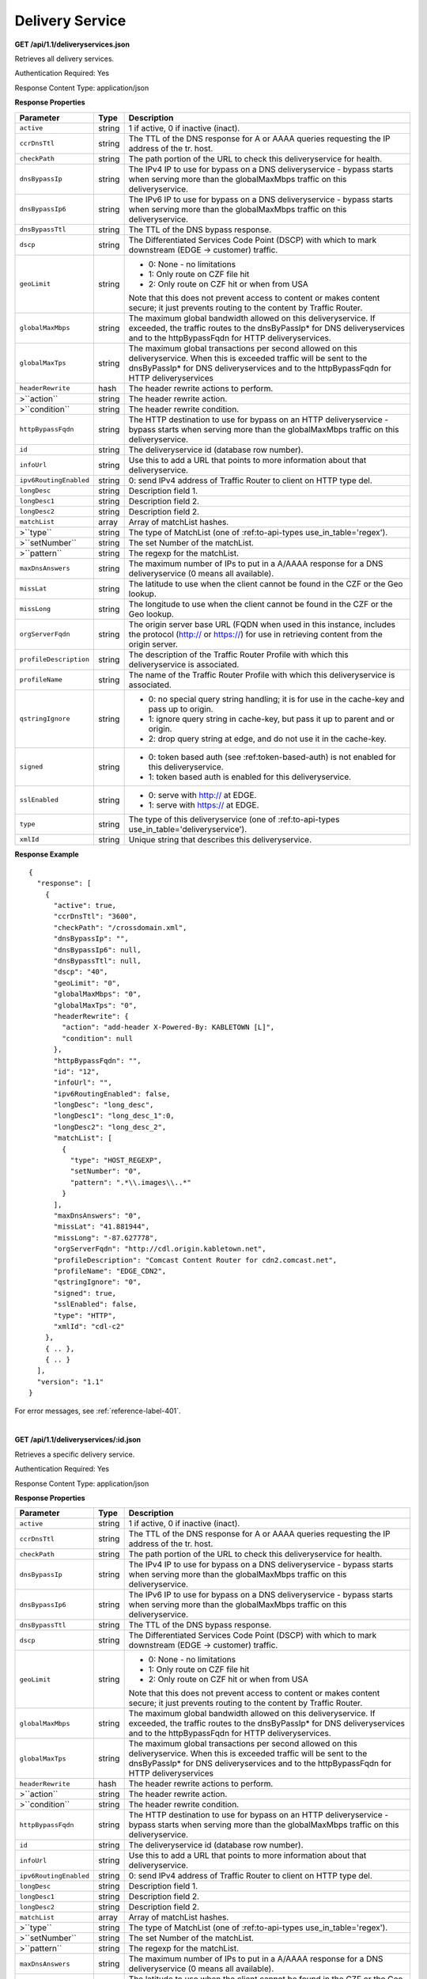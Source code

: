 .. 
.. Copyright 2015 Comcast Cable Communications Management, LLC
.. 
.. Licensed under the Apache License, Version 2.0 (the "License");
.. you may not use this file except in compliance with the License.
.. You may obtain a copy of the License at
.. 
..     http://www.apache.org/licenses/LICENSE-2.0
.. 
.. Unless required by applicable law or agreed to in writing, software
.. distributed under the License is distributed on an "AS IS" BASIS,
.. WITHOUT WARRANTIES OR CONDITIONS OF ANY KIND, either express or implied.
.. See the License for the specific language governing permissions and
.. limitations under the License.
.. 


.. _to-api-ds:

Delivery Service
================

**GET /api/1.1/deliveryservices.json**

Retrieves all delivery services.

Authentication Required: Yes

Response Content Type: application/json

**Response Properties**

+------------------------+--------+--------------------------------------------------------------------------------------------------------------+
|       Parameter        |  Type  |                                                 Description                                                  |
+========================+========+==============================================================================================================+
| ``active``             | string | 1 if active, 0 if inactive (inact).                                                                          |
+------------------------+--------+--------------------------------------------------------------------------------------------------------------+
| ``ccrDnsTtl``          | string | The TTL of the DNS response for A or AAAA queries requesting the IP address of the tr. host.                 |
+------------------------+--------+--------------------------------------------------------------------------------------------------------------+
| ``checkPath``          | string | The path portion of the URL to check this deliveryservice for health.                                        |
+------------------------+--------+--------------------------------------------------------------------------------------------------------------+
| ``dnsBypassIp``        | string | The IPv4 IP to use for bypass on a DNS deliveryservice  - bypass starts when serving more than the           |
|                        |        | globalMaxMbps traffic on this deliveryservice.                                                               |
+------------------------+--------+--------------------------------------------------------------------------------------------------------------+
| ``dnsBypassIp6``       | string | The IPv6 IP to use for bypass on a DNS deliveryservice - bypass starts when serving more than the            |
|                        |        | globalMaxMbps traffic on this deliveryservice.                                                               |
+------------------------+--------+--------------------------------------------------------------------------------------------------------------+
| ``dnsBypassTtl``       | string | The TTL of the DNS bypass response.                                                                          |
+------------------------+--------+--------------------------------------------------------------------------------------------------------------+
| ``dscp``               | string | The Differentiated Services Code Point (DSCP) with which to mark downstream (EDGE ->  customer) traffic.     |
+------------------------+--------+--------------------------------------------------------------------------------------------------------------+
| ``geoLimit``           | string | - 0: None - no limitations                                                                                   |
|                        |        | - 1: Only route on CZF file hit                                                                              |
|                        |        | - 2: Only route on CZF hit or when from USA                                                                  |
|                        |        |                                                                                                              |
|                        |        | Note that this does not prevent access to content or makes content secure; it just prevents                  |
|                        |        | routing to the content by Traffic Router.                                                                    |
+------------------------+--------+--------------------------------------------------------------------------------------------------------------+
| ``globalMaxMbps``      | string | The maximum global bandwidth allowed on this deliveryservice. If exceeded, the traffic routes to the         |
|                        |        | dnsByPassIp* for DNS deliveryservices and to the httpBypassFqdn for HTTP deliveryservices.                   |
+------------------------+--------+--------------------------------------------------------------------------------------------------------------+
| ``globalMaxTps``       | string | The maximum global transactions per second allowed on this deliveryservice. When this is exceeded            |
|                        |        | traffic will be sent to the dnsByPassIp* for DNS deliveryservices and to the httpBypassFqdn for              |
|                        |        | HTTP deliveryservices                                                                                        |
+------------------------+--------+--------------------------------------------------------------------------------------------------------------+
| ``headerRewrite``      | hash   | The header rewrite actions to perform.                                                                       |
+------------------------+--------+--------------------------------------------------------------------------------------------------------------+
| >``action``            | string | The header rewrite action.                                                                                   |
+------------------------+--------+--------------------------------------------------------------------------------------------------------------+
| >``condition``         | string | The header rewrite condition.                                                                                |
+------------------------+--------+--------------------------------------------------------------------------------------------------------------+
| ``httpBypassFqdn``     | string | The HTTP destination to use for bypass on an HTTP deliveryservice - bypass starts when serving more than the |
|                        |        | globalMaxMbps traffic on this deliveryservice.                                                               |
+------------------------+--------+--------------------------------------------------------------------------------------------------------------+
| ``id``                 | string | The deliveryservice id (database row number).                                                                |
+------------------------+--------+--------------------------------------------------------------------------------------------------------------+
| ``infoUrl``            | string | Use this to add a URL that points to more information about that deliveryservice.                            |
+------------------------+--------+--------------------------------------------------------------------------------------------------------------+
| ``ipv6RoutingEnabled`` | string | 0: send IPv4 address of Traffic Router to client on HTTP type del.                                           |
+------------------------+--------+--------------------------------------------------------------------------------------------------------------+
| ``longDesc``           | string | Description field 1.                                                                                         |
+------------------------+--------+--------------------------------------------------------------------------------------------------------------+
| ``longDesc1``          | string | Description field 2.                                                                                         |
+------------------------+--------+--------------------------------------------------------------------------------------------------------------+
| ``longDesc2``          | string | Description field 2.                                                                                         |
+------------------------+--------+--------------------------------------------------------------------------------------------------------------+
| ``matchList``          | array  | Array of matchList hashes.                                                                                   |
+------------------------+--------+--------------------------------------------------------------------------------------------------------------+
| >``type``              | string | The type of MatchList (one of :ref:to-api-types use_in_table='regex').                                       |
+------------------------+--------+--------------------------------------------------------------------------------------------------------------+
| >``setNumber``         | string | The set Number of the matchList.                                                                             |
+------------------------+--------+--------------------------------------------------------------------------------------------------------------+
| >``pattern``           | string | The regexp for the matchList.                                                                                |
+------------------------+--------+--------------------------------------------------------------------------------------------------------------+
| ``maxDnsAnswers``      | string | The maximum number of IPs to put in a A/AAAA response for a DNS deliveryservice (0 means all                 |
|                        |        | available).                                                                                                  |
+------------------------+--------+--------------------------------------------------------------------------------------------------------------+
| ``missLat``            | string | The latitude to use when the client cannot be found in the CZF or the Geo lookup.                            |
+------------------------+--------+--------------------------------------------------------------------------------------------------------------+
| ``missLong``           | string | The longitude to use when the client cannot be found in the CZF or the Geo lookup.                           |
+------------------------+--------+--------------------------------------------------------------------------------------------------------------+
| ``orgServerFqdn``      | string | The origin server base URL (FQDN when used in this instance, includes the                                    |
|                        |        | protocol (http:// or https://) for use in retrieving content from the origin server.                         |
+------------------------+--------+--------------------------------------------------------------------------------------------------------------+
| ``profileDescription`` | string | The description of the Traffic Router Profile with which this deliveryservice is associated.                 |
+------------------------+--------+--------------------------------------------------------------------------------------------------------------+
| ``profileName``        | string | The name of the Traffic Router Profile with which this deliveryservice is associated.                        |
+------------------------+--------+--------------------------------------------------------------------------------------------------------------+
| ``qstringIgnore``      | string | - 0: no special query string handling; it is for use in the cache-key and pass up to origin.                 |
|                        |        | - 1: ignore query string in cache-key, but pass it up to parent and or origin.                               |
|                        |        | - 2: drop query string at edge, and do not use it in the cache-key.                                          |
+------------------------+--------+--------------------------------------------------------------------------------------------------------------+
| ``signed``             | string | - 0: token based auth (see :ref:token-based-auth) is not enabled for this deliveryservice.                   |
|                        |        | - 1: token based auth is enabled for this deliveryservice.                                                   |
+------------------------+--------+--------------------------------------------------------------------------------------------------------------+
| ``sslEnabled``         | string | - 0: serve with http:// at EDGE.                                                                             |
|                        |        | - 1: serve with https:// at EDGE.                                                                            |
+------------------------+--------+--------------------------------------------------------------------------------------------------------------+
| ``type``               | string | The type of this deliveryservice (one of :ref:to-api-types use_in_table='deliveryservice').                  |
+------------------------+--------+--------------------------------------------------------------------------------------------------------------+
| ``xmlId``              | string | Unique string that describes this deliveryservice.                                                           |
+------------------------+--------+--------------------------------------------------------------------------------------------------------------+

**Response Example**

::


  {
    "response": [
      {
        "active": true,
        "ccrDnsTtl": "3600",
        "checkPath": "/crossdomain.xml",
        "dnsBypassIp": "",
        "dnsBypassIp6": null,
        "dnsBypassTtl": null,
        "dscp": "40",
        "geoLimit": "0",
        "globalMaxMbps": "0",
        "globalMaxTps": "0",
        "headerRewrite": {
          "action": "add-header X-Powered-By: KABLETOWN [L]",
          "condition": null
        },
        "httpBypassFqdn": "",
        "id": "12",
        "infoUrl": "",
        "ipv6RoutingEnabled": false,
        "longDesc": "long_desc",
        "longDesc1": "long_desc_1":0,
        "longDesc2": "long_desc_2",
        "matchList": [
          {
            "type": "HOST_REGEXP",
            "setNumber": "0",
            "pattern": ".*\\.images\\..*"
          }
        ],
        "maxDnsAnswers": "0",
        "missLat": "41.881944",
        "missLong": "-87.627778",
        "orgServerFqdn": "http://cdl.origin.kabletown.net",
        "profileDescription": "Comcast Content Router for cdn2.comcast.net",
        "profileName": "EDGE_CDN2",
        "qstringIgnore": "0",
        "signed": true,
        "sslEnabled": false,
        "type": "HTTP",
        "xmlId": "cdl-c2"
      },
      { .. },
      { .. }
    ],
    "version": "1.1"
  }

For error messages, see :ref:`reference-label-401`.

|

**GET /api/1.1/deliveryservices/:id.json**

Retrieves a specific delivery service.

Authentication Required: Yes

Response Content Type: application/json

**Response Properties**

+------------------------+--------+--------------------------------------------------------------------------------------------------------------+
|       Parameter        |  Type  |                                                 Description                                                  |
+========================+========+==============================================================================================================+
| ``active``             | string | 1 if active, 0 if inactive (inact).                                                                          |
+------------------------+--------+--------------------------------------------------------------------------------------------------------------+
| ``ccrDnsTtl``          | string | The TTL of the DNS response for A or AAAA queries requesting the IP address of the tr. host.                 |
+------------------------+--------+--------------------------------------------------------------------------------------------------------------+
| ``checkPath``          | string | The path portion of the URL to check this deliveryservice for health.                                        |
+------------------------+--------+--------------------------------------------------------------------------------------------------------------+
| ``dnsBypassIp``        | string | The IPv4 IP to use for bypass on a DNS deliveryservice  - bypass starts when serving more than the           |
|                        |        | globalMaxMbps traffic on this deliveryservice.                                                               |
+------------------------+--------+--------------------------------------------------------------------------------------------------------------+
| ``dnsBypassIp6``       | string | The IPv6 IP to use for bypass on a DNS deliveryservice - bypass starts when serving more than the            |
|                        |        | globalMaxMbps traffic on this deliveryservice.                                                               |
+------------------------+--------+--------------------------------------------------------------------------------------------------------------+
| ``dnsBypassTtl``       | string | The TTL of the DNS bypass response.                                                                          |
+------------------------+--------+--------------------------------------------------------------------------------------------------------------+
| ``dscp``               | string | The Differentiated Services Code Point (DSCP) with which to mark downstream (EDGE ->  customer) traffic.     |
+------------------------+--------+--------------------------------------------------------------------------------------------------------------+
| ``geoLimit``           | string | - 0: None - no limitations                                                                                   |
|                        |        | - 1: Only route on CZF file hit                                                                              |
|                        |        | - 2: Only route on CZF hit or when from USA                                                                  |
|                        |        |                                                                                                              |
|                        |        | Note that this does not prevent access to content or makes content secure; it just prevents                  |
|                        |        | routing to the content by Traffic Router.                                                                    |
+------------------------+--------+--------------------------------------------------------------------------------------------------------------+
| ``globalMaxMbps``      | string | The maximum global bandwidth allowed on this deliveryservice. If exceeded, the traffic routes to the         |
|                        |        | dnsByPassIp* for DNS deliveryservices and to the httpBypassFqdn for HTTP deliveryservices.                   |
+------------------------+--------+--------------------------------------------------------------------------------------------------------------+
| ``globalMaxTps``       | string | The maximum global transactions per second allowed on this deliveryservice. When this is exceeded            |
|                        |        | traffic will be sent to the dnsByPassIp* for DNS deliveryservices and to the httpBypassFqdn for              |
|                        |        | HTTP deliveryservices                                                                                        |
+------------------------+--------+--------------------------------------------------------------------------------------------------------------+
| ``headerRewrite``      | hash   | The header rewrite actions to perform.                                                                       |
+------------------------+--------+--------------------------------------------------------------------------------------------------------------+
| >``action``            | string | The header rewrite action.                                                                                   |
+------------------------+--------+--------------------------------------------------------------------------------------------------------------+
| >``condition``         | string | The header rewrite condition.                                                                                |
+------------------------+--------+--------------------------------------------------------------------------------------------------------------+
| ``httpBypassFqdn``     | string | The HTTP destination to use for bypass on an HTTP deliveryservice - bypass starts when serving more than the |
|                        |        | globalMaxMbps traffic on this deliveryservice.                                                               |
+------------------------+--------+--------------------------------------------------------------------------------------------------------------+
| ``id``                 | string | The deliveryservice id (database row number).                                                                |
+------------------------+--------+--------------------------------------------------------------------------------------------------------------+
| ``infoUrl``            | string | Use this to add a URL that points to more information about that deliveryservice.                            |
+------------------------+--------+--------------------------------------------------------------------------------------------------------------+
| ``ipv6RoutingEnabled`` | string | 0: send IPv4 address of Traffic Router to client on HTTP type del.                                           |
+------------------------+--------+--------------------------------------------------------------------------------------------------------------+
| ``longDesc``           | string | Description field 1.                                                                                         |
+------------------------+--------+--------------------------------------------------------------------------------------------------------------+
| ``longDesc1``          | string | Description field 2.                                                                                         |
+------------------------+--------+--------------------------------------------------------------------------------------------------------------+
| ``longDesc2``          | string | Description field 2.                                                                                         |
+------------------------+--------+--------------------------------------------------------------------------------------------------------------+
| ``matchList``          | array  | Array of matchList hashes.                                                                                   |
+------------------------+--------+--------------------------------------------------------------------------------------------------------------+
| >``type``              | string | The type of MatchList (one of :ref:to-api-types use_in_table='regex').                                       |
+------------------------+--------+--------------------------------------------------------------------------------------------------------------+
| >``setNumber``         | string | The set Number of the matchList.                                                                             |
+------------------------+--------+--------------------------------------------------------------------------------------------------------------+
| >``pattern``           | string | The regexp for the matchList.                                                                                |
+------------------------+--------+--------------------------------------------------------------------------------------------------------------+
| ``maxDnsAnswers``      | string | The maximum number of IPs to put in a A/AAAA response for a DNS deliveryservice (0 means all                 |
|                        |        | available).                                                                                                  |
+------------------------+--------+--------------------------------------------------------------------------------------------------------------+
| ``missLat``            | string | The latitude to use when the client cannot be found in the CZF or the Geo lookup.                            |
+------------------------+--------+--------------------------------------------------------------------------------------------------------------+
| ``missLong``           | string | The longitude to use when the client cannot be found in the CZF or the Geo lookup.                           |
+------------------------+--------+--------------------------------------------------------------------------------------------------------------+
| ``orgServerFqdn``      | string | The origin server base URL (FQDN when used in this instance, includes the                                    |
|                        |        | protocol (http:// or https://) for use in retrieving content from the origin server.                         |
+------------------------+--------+--------------------------------------------------------------------------------------------------------------+
| ``profileDescription`` | string | The description of the Traffic Router Profile with which this deliveryservice is associated.                 |
+------------------------+--------+--------------------------------------------------------------------------------------------------------------+
| ``profileName``        | string | The name of the Traffic Router Profile with which this deliveryservice is associated.                        |
+------------------------+--------+--------------------------------------------------------------------------------------------------------------+
| ``qstringIgnore``      | string | - 0: no special query string handling; it is for use in the cache-key and pass up to origin.                 |
|                        |        | - 1: ignore query string in cache-key, but pass it up to parent and or origin.                               |
|                        |        | - 2: drop query string at edge, and do not use it in the cache-key.                                          |
+------------------------+--------+--------------------------------------------------------------------------------------------------------------+
| ``signed``             | string | - 0: token based auth (see :ref:token-based-auth) is not enabled for this deliveryservice.                   |
|                        |        | - 1: token based auth is enabled for this deliveryservice.                                                   |
+------------------------+--------+--------------------------------------------------------------------------------------------------------------+
| ``sslEnabled``         | string | - 0: serve with http:// at EDGE.                                                                             |
|                        |        | - 1: serve with https:// at EDGE.                                                                            |
+------------------------+--------+--------------------------------------------------------------------------------------------------------------+
| ``type``               | string | The type of this deliveryservice (one of :ref:to-api-types use_in_table='deliveryservice').                  |
+------------------------+--------+--------------------------------------------------------------------------------------------------------------+
| ``xmlId``              | string | Unique string that describes this deliveryservice.                                                           |
+------------------------+--------+--------------------------------------------------------------------------------------------------------------+

**Response Example**

::


  {
    "response": [
      {
        "active": true,
        "ccrDnsTtl": "3600",
        "checkPath": "/crossdomain.xml",
        "dnsBypassIp": "",
        "dnsBypassIp6": null,
        "dnsBypassTtl": null,
        "dscp": "40",
        "geoLimit": "0",
        "globalMaxMbps": "0",
        "globalMaxTps": "0",
        "headerRewrite": {
          "action": "add-header X-Powered-By: KABLETOWN [L]",
          "condition": null
        },
        "httpBypassFqdn": "",
        "id": "12",
        "infoUrl": "",
        "ipv6RoutingEnabled": false,
        "longDesc": "long_desc",
        "longDesc1": "long_desc_1",
        "longDesc2": "long_desc_2",
        "matchList": [
          {
            "type": "HOST_REGEXP",
            "setNumber": "0",
            "pattern": ".*\\.images\\..*"
          }
        ],
        "maxDnsAnswers": "0",
        "missLat": "41.881944",
        "missLong": "-87.627778",
        "orgServerFqdn": "http://cdl.origin.kabletown.net",
        "profileDescription": "Comcast Content Router for cdn2.comcast.net",
        "profileName": "EDGE_CDN2",
        "qstringIgnore": "0",
        "signed": true,
        "sslEnabled": false,
        "type": "HTTP",
        "xmlId": "cdl-c2"
      },
      { .. },
      { .. }
    ],
    "version": "1.1"
  }

For error messages, see :ref:`reference-label-401`, :ref:`reference-label-403`, and :ref:`reference-label-404`.


.. _to-api-ds-health:




Health
++++++
.. **GET /api/1.1/deliveryservices/:id/state.json**
.. **GET /api/1.1/deliveryservices/:id/health.json**

**GET /api/1.1/deliveryservices/:id/capacity.json**

Retrieves the capacity percentages of a delivery service.

Authentication Required: Yes

**Request Route Parameters**

+-----------------+----------+---------------------------------------------------+
| Name            | Required | Description                                       |
+=================+==========+===================================================+
|id               | yes      | delivery service id.                              |
+-----------------+----------+---------------------------------------------------+

Response Content Type: application/json

**Response Properties**

+------------------------+--------+---------------------------------------------------+
|       Parameter        |  Type  |                    Description                    |
+========================+========+===================================================+
| ``availablePercent``   | number | The percentage of server capacity assigned to     |
|                        |        | the delivery service that is available.           |
+------------------------+--------+---------------------------------------------------+
| ``unavailablePercent`` | number | The percentage of server capacity assigned to the |
|                        |        | delivery service that is unavailable.             |
+------------------------+--------+---------------------------------------------------+
| ``utilizedPercent``    | number | The percentage of server capacity assigned to the |
|                        |        | delivery service being used.                      |
+------------------------+--------+---------------------------------------------------+
| ``maintenancePercent`` | number | The percentage of server capacity assigned to the |
|                        |        | delivery service that is down for maintenance.    |
+------------------------+--------+---------------------------------------------------+

**Response Example**

::

  {
   "response": {
      "availablePercent": 89.0939840205533,
      "unavailablePercent": 0,
      "utilizedPercent": 10.9060020300395,
      "maintenancePercent": 0.0000139494071146245
   },
   "version": "1.1"
  }

For error messages, see :ref:`reference-label-401`, :ref:`reference-label-403`, and :ref:`reference-label-404`.

|

**GET /api/1.1/deliveryservices/:id/routing.json**

Retrieves the routing method percentages of a delivery service.

Authentication Required: Yes

**Request Route Parameters**

+-----------------+----------+---------------------------------------------------+
| Name            | Required | Description                                       |
+=================+==========+===================================================+
|id               | yes      | delivery service id.                              |
+-----------------+----------+---------------------------------------------------+

Response Content Type: application/json


**Response Properties**

+-----------------+--------+-----------------------------------------------------------------------------------------------------------------------------+
|    Parameter    |  Type  |                                                         Description                                                         |
+=================+========+=============================================================================================================================+
| ``staticRoute`` | number | The percentage of Traffic Router responses for this deliveryservice satisfied with pre-configured DNS entries.              |
+-----------------+--------+-----------------------------------------------------------------------------------------------------------------------------+
| ``miss``        | number | The percentage of Traffic Router responses for this deliveryservice that were a miss (no location available for client IP). |
+-----------------+--------+-----------------------------------------------------------------------------------------------------------------------------+
| ``geo``         | number | The percentage of Traffic Router responses for this deliveryservice satisfied using 3rd party geo-IP mapping.               |
+-----------------+--------+-----------------------------------------------------------------------------------------------------------------------------+
| ``err``         | number | The percentage of Traffic Router requests for this deliveryservice resulting in an error.                                   |
+-----------------+--------+-----------------------------------------------------------------------------------------------------------------------------+
| ``cz``          | number | The percentage of Traffic Router requests for this deliveryservice satisfied by a CZF hit.                                  |
+-----------------+--------+-----------------------------------------------------------------------------------------------------------------------------+
| ``dsr``         | number | The percentage of Traffic Router requests for this deliveryservice satisfied by sending the                                 |
|                 |        | client to the overflow CDN.                                                                                                 |
+-----------------+--------+-----------------------------------------------------------------------------------------------------------------------------+

**Response Example**

::

  {
   "response": {
      "staticRoute": 0,
      "miss": 0,
      "geo": 37.8855391018869,
      "err": 0,
      "cz": 62.1144608981131,
      "dsr": 0
   },
   "version": "1.1"
  }

For error messages, see :ref:`reference-label-401`, :ref:`reference-label-403`, and :ref:`reference-label-404`.

.. _to-api-ds-metrics:

Metrics
+++++++
**GET /api/1.1/deliveryservices/:id/edge/metric_types/:metric/start_date/:start/end_date/:end/interval/:interval/window_start/:window_start/window_end/:window_end.json**

Retrieves edge summary metrics of all cache groups for a delivery service.

Authentication Required: Yes

**Request Route Parameters**

+--------------+----------+-----------------------------------------------------------------------------+
|     Name     | Required |                                 Description                                 |
+==============+==========+=============================================================================+
| id           | yes      | The delivery service id.                                                    |
+--------------+----------+-----------------------------------------------------------------------------+
| metric       | yes      | One of the following: "kbps", "tps_total", "tps_2xx", "tps_3xx", "tps_4xx", |
|              |          | "tps_5xx".                                                                  |
+--------------+----------+-----------------------------------------------------------------------------+
| start        | yes      | UNIX time, yesterday, now.                                                  |
+--------------+----------+-----------------------------------------------------------------------------+
| end          | yes      | UNIX time, yesterday, now.                                                  |
+--------------+----------+-----------------------------------------------------------------------------+
| interval     | yes      | > 10                                                                        |
+--------------+----------+-----------------------------------------------------------------------------+
| window_start | yes      | UNIX time, yesterday, now.                                                  |
+--------------+----------+-----------------------------------------------------------------------------+
| window_end   | yes      | UNIX time, yesterday, now.                                                  |
+--------------+----------+-----------------------------------------------------------------------------+

**Request Query Parameters**

+---------+----------+-------------------------------------------+
|   Name  | Required |                Description                |
+=========+==========+===========================================+
| summary | no       | Flag used to return summary metrics only. |
+---------+----------+-------------------------------------------+

Response Content Type: application/json


**Response Properties**

+-----------------+--------+-------------+
|    Parameter    |  Type  | Description |
+=================+========+=============+
| ``ninetyFifth`` | number |             |
+-----------------+--------+-------------+
| ``average``     | int    |             |
+-----------------+--------+-------------+
| ``min``         | number |             |
+-----------------+--------+-------------+
| ``max``         | number |             |
+-----------------+--------+-------------+
| ``total``       | number |             |
+-----------------+--------+-------------+

**Response Example**

::

  {
   "response": {
      "ninetyFifth": 183982091.479,
      "average": 97444798,
      "min": 31193860.46233,
      "max": 205772883.28367,
      "total": 3643217414091.13
   },
   "version": "1.1"
  }

For error messages, see :ref:`reference-label-401`, :ref:`reference-label-403`, and :ref:`reference-label-404`.

|

**GET /api/1.1/usage/deliveryservices/:ds/cachegroups/:name/metric_types/:metric/start_date/:start_date/end_date/:end_date/interval/:interval.json**


Retrieves edge metrics of one or all locations (cache groups) for a delivery service.

Authentication Required: Yes

Response Content Type: application/json

**Request Route Parameters**

+------------------+----------+-----------------------------------------------------------------------------+
|       Name       | Required |                                 Description                                 |
+==================+==========+=============================================================================+
| id               | yes      | The delivery service id.                                                    |
+------------------+----------+-----------------------------------------------------------------------------+
| cache_group_name | yes      | name, all.                                                                  |
+------------------+----------+-----------------------------------------------------------------------------+
| usage_type       | yes      | One of the following: "kbps", "tps_total", "tps_2xx", "tps_3xx", "tps_4xx", |
|                  |          | "tps_5xx".                                                                  |
+------------------+----------+-----------------------------------------------------------------------------+
| start            | yes      | UNIX time, yesterday, now.                                                  |
+------------------+----------+-----------------------------------------------------------------------------+
| end              | yes      | UNIX time, yesterday, now.                                                  |
+------------------+----------+-----------------------------------------------------------------------------+
| interval         | yes      | > 10                                                                        |
+------------------+----------+-----------------------------------------------------------------------------+

Response Content Type: application/json

**Response Properties**

+-------------------------+--------+-------------+
|        Parameter        |  Type  | Description |
+=========================+========+=============+
| ``deliveryServiceName`` | string |             |
+-------------------------+--------+-------------+
| ``statName``            | string |             |
+-------------------------+--------+-------------+
| ``deliveryServiceId``   | string |             |
+-------------------------+--------+-------------+
| ``interval``            | int    |             |
+-------------------------+--------+-------------+
| ``series``              | array  |             |
+-------------------------+--------+-------------+
| >``timeBase``           | int    |             |
+-------------------------+--------+-------------+
| >``samples``            | array  |             |
+-------------------------+--------+-------------+
| ``end``                 | string |             |
+-------------------------+--------+-------------+
| ``elapsed``             | number |             |
+-------------------------+--------+-------------+
| ``cdnName``             | string |             |
+-------------------------+--------+-------------+
| ``hostName``            | string |             |
+-------------------------+--------+-------------+
| ``summary``             | hash   |             |
+-------------------------+--------+-------------+
| >``ninetyFifth``        | number |             |
+-------------------------+--------+-------------+
| >``average``            | int    |             |
+-------------------------+--------+-------------+
| >``min``                | number |             |
+-------------------------+--------+-------------+
| >``max``                | number |             |
+-------------------------+--------+-------------+
| >``total``              | number |             |
+-------------------------+--------+-------------+
| ``cacheGroupName``      | string |             |
+-------------------------+--------+-------------+
| ``start``               | string |             |
+-------------------------+--------+-------------+

**Response Example**

::

   

For error messages, see :ref:`reference-label-401`, :ref:`reference-label-403`, and :ref:`reference-label-404`.

|

**GET /api/1.1/cdns/peakusage/:peak_usage_type/deliveryservice/:ds/cachegroup/:name/start_date/:start/end_date/:end/interval/:interval.json**

.. Description.

Authentication Required: Yes

Response Content Type: application/json

**Response Messages**

::


  HTTP Status Code: 200
  Reason: Success

**Response Properties**

+-----------------------------------------------------+--------+-------------+
|                      Parameter                      |  Type  | Description |
+=====================================================+========+=============+
| ``TotalGBytesServedSinceStart``                     | number |             |
+-----------------------------------------------------+--------+-------------+
+-----------------------------------------------------+--------+-------------+
| >``item``                                           | number |             |
+-----------------------------------------------------+--------+-------------+
| >``item``                                           | number |             |
+-----------------------------------------------------+--------+-------------+
| >``item``                                           | number |             |
+-----------------------------------------------------+--------+-------------+
+-----------------------------------------------------+--------+-------------+
| >``item``                                           | number |             |
+-----------------------------------------------------+--------+-------------+
| >``item``                                           | number |             |
+-----------------------------------------------------+--------+-------------+
| >``item``                                           | number |             |
+-----------------------------------------------------+--------+-------------+

**Response Example**


::


 
For error messages, see :ref:`reference-label-401` and :ref:`reference-label-404`.

|

**GET /api/1.1/deliveryservices/:id/:server_type/metrics/:metric_type/:start/:end.json**

Retrieves detailed and summary metrics for MIDs or EDGEs for a delivery service.

Authentication Required: No

**Request Route Parameters**

+-------------+----------+-----------------------------------------------------------------------------+
|     Name    | Required |                                 Description                                 |
+=============+==========+=============================================================================+
| id          | yes      | The delivery service id.                                                    |
+-------------+----------+-----------------------------------------------------------------------------+
| server_type | yes      | EDGE or MID.                                                                |
+-------------+----------+-----------------------------------------------------------------------------+
| metric_type | yes      | One of the following: "kbps", "tps_total", "tps_2xx", "tps_3xx", "tps_4xx", |
|             |          | "tps_5xx".                                                                  |
+-------------+----------+-----------------------------------------------------------------------------+
| start       | yes      | UNIX time, yesterday, now.                                                  |
+-------------+----------+-----------------------------------------------------------------------------+
| end         | yes      | UNIX time, yesterday, now.                                                  |
+-------------+----------+-----------------------------------------------------------------------------+

Response Content Type: application/json

**Response Properties**

+---------------------+--------+-------------+
|      Parameter      |  Type  | Description |
+=====================+========+=============+
| ``stats``           | hash   |             |
+---------------------+--------+-------------+
| >``count``          | int    |             |
+---------------------+--------+-------------+
| >``98thPercentile`` | number |             |
+---------------------+--------+-------------+
| >``min``            | number |             |
+---------------------+--------+-------------+
| >``max``            | number |             |
+---------------------+--------+-------------+
| >``5thPercentile``  | number |             |
+---------------------+--------+-------------+
| >``95thPercentile`` | number |             |
+---------------------+--------+-------------+
| >``median``         | number |             |
+---------------------+--------+-------------+
| >``mean``           | number |             |
+---------------------+--------+-------------+
| >``stddev``         | number |             |
+---------------------+--------+-------------+
| >``sum``            | number |             |
+---------------------+--------+-------------+
| ``data``            | array  |             |
+---------------------+--------+-------------+
| >``item``           | array  |             |
+---------------------+--------+-------------+
| > >``time``         | number |             |
+---------------------+--------+-------------+
| > >``value``        | number |             |
+---------------------+--------+-------------+
| ``label``           | string |             |
+---------------------+--------+-------------+

**Response Example**

::

  {
   "response": [
      {
         "stats": {
            "count": 988,
            "98thPercentile": 16589105.55958,
            "min": 3185442.975,
            "max": 17124754.257,
            "5thPercentile": 3901253.95445,
            "95thPercentile": 16013210.034,
            "median": 8816895.576,
            "mean": 8995846.31741194,
            "stddev": 3941169.83683573,
            "sum": 333296106.060112
         },
         "data": [
            [
               1414303200000,
               12923518.466
            ],
            [
               1414303500000,
               12625139.65
            ]
         ],
         "label": "MID Kbps"
      }
   ],
   "version": "1.1"
  }

For error messages, see :ref:`reference-label-401`, :ref:`reference-label-403`, and :ref:`reference-label-404`.


.. _to-api-ds-server:

Server
++++++

**GET /api/1.1/deliveryserviceserver.json**

Authentication Required: Yes

**Request Query Parameters**

+-------------------+----------+-------------------------------------------------+
| Name              | Required | Description                                     |
+===================+==========+=================================================+
|page               | no       | The page number for use in pagination.          |
+-------------------+----------+-------------------------------------------------+
|limit              | no       | For use in limiting the result set.             |
+-------------------+----------+-------------------------------------------------+

Response Content Type: application/json

**Response Messages**

::


  HTTP Status Code: 200
  Reason: Success

**Response Properties**

+----------------------+--------+------------------------------------------------+
| Parameter            | Type   | Description                                    |
+======================+========+================================================+
|``lastUpdated``       | array  |                                                |
+----------------------+--------+------------------------------------------------+
|``server``            | string |                                                |
+----------------------+--------+------------------------------------------------+
|``deliveryService``   | string |                                                |
+----------------------+--------+------------------------------------------------+


**Response Example**


::

  {
   "page": 2,
   "orderby": "deliveryservice",
   "response": [
      {
         "lastUpdated": "2014-09-26 17:53:43",
         "server": "20",
         "deliveryService": "1"
      },
      {
         "lastUpdated": "2014-09-26 17:53:44",
         "server": "21",
         "deliveryService": "1"
      },
   ],
   "version": "1.1",
   "limit": 2
  }

For error responses, see :ref:`to-api-error`.


.. _to-api-ds-sslkeys:

SSL Keys
+++++++++

**GET /api/1.1/deliveryservices/xmlId/:xmlid/sslkeys.json**

Authentication Required: Yes

Role Required: Admin

**Request Route Parameters**

+-------------+----------+-----------------------------------------------------------------------------+
|     Name    | Required |                                 Description                                 |
+=============+==========+=============================================================================+
| xmlId       | yes      |  xml_id of the desired delivery service                                     |
+-------------+----------+-----------------------------------------------------------------------------+


**Request Query Parameters**

+-------------------+----------+-------------------------------------------------+
| Name              | Required | Description                                     |
+===================+==========+=================================================+
|version            | no       | The version number to retrieve                  |
+-------------------+----------+-------------------------------------------------+


Response Content Type: application/json

**Response Messages**

::


  HTTP Status Code: 200
  Reason: Success

**Response Properties**

+------------------+--------+-----------------------------------------------------------------------------------------------------------------------------------------+
|    Parameter     |  Type  |                                                               Description                                                               |
+==================+========+=========================================================================================================================================+
| ``crt``          | string | base64 encoded crt file for delivery service                                                                                            |
+------------------+--------+-----------------------------------------------------------------------------------------------------------------------------------------+
| ``csr``          | string | base64 encoded csr file for delivery service                                                                                            |
+------------------+--------+-----------------------------------------------------------------------------------------------------------------------------------------+
| ``key``          | string | base64 encoded private key file for delivery service                                                                                    |
+------------------+--------+-----------------------------------------------------------------------------------------------------------------------------------------+
| ``businessUnit`` | string | The business unit entered by the user when generating certs.  Field is optional and if not provided by the user will not be in response |
+------------------+--------+-----------------------------------------------------------------------------------------------------------------------------------------+
| ``city``         | string | The city entered by the user when generating certs.  Field is optional and if not provided by the user will not be in response          |
+------------------+--------+-----------------------------------------------------------------------------------------------------------------------------------------+
| ``organization`` | string | The organization entered by the user when generating certs.  Field is optional and if not provided by the user will not be in response  |
+------------------+--------+-----------------------------------------------------------------------------------------------------------------------------------------+
| ``hostname``     | string | The hostname entered by the user when generating certs.  Field is optional and if not provided by the user will not be in response      |
+------------------+--------+-----------------------------------------------------------------------------------------------------------------------------------------+
| ``country``      | string | The country entered by the user when generating certs.  Field is optional and if not provided by the user will not be in response       |
+------------------+--------+-----------------------------------------------------------------------------------------------------------------------------------------+
| ``state``        | string | The state entered by the user when generating certs.  Field is optional and if not provided by the user will not be in response         |
+------------------+--------+-----------------------------------------------------------------------------------------------------------------------------------------+
| ``version``      | string | The version of the certificate record in Riak                                                                                           |
+------------------+--------+-----------------------------------------------------------------------------------------------------------------------------------------+


**Response Example**


::

  {  
    "version": "1.1",
    "response": {
      "certificate": {
        "crt": "crt",
        "key": "key",
        "csr": "csr"
      },
      "businessUnit": "CDN_Eng",
      "city": "Denver",
      "organization": "KableTown",
      "hostname": "foober.com",
      "country": "US",
      "state": "Colorado",
      "version": "1"
    }
  }

For error responses, see :ref:`to-api-error`.

|

**GET /api/1.1/deliveryservices/hostname/:hostname/sslkeys.json**

Authentication Required: Yes

Role Required: Admin

**Request Route Parameters**

+----------+----------+---------------------------------------------------+
|   Name   | Required |                    Description                    |
+==========+==========+===================================================+
| hostname | yes      | pristine hostname of the desired delivery service |
+----------+----------+---------------------------------------------------+


**Request Query Parameters**

+-------------------+----------+-------------------------------------------------+
| Name              | Required | Description                                     |
+===================+==========+=================================================+
|version            | no       | The version number to retrieve                  |
+-------------------+----------+-------------------------------------------------+


Response Content Type: application/json

**Response Messages**

::


  HTTP Status Code: 200
  Reason: Success

**Response Properties**

+------------------+--------+-----------------------------------------------------------------------------------------------------------------------------------------+
|    Parameter     |  Type  |                                                               Description                                                               |
+==================+========+=========================================================================================================================================+
| ``crt``          | string | base64 encoded crt file for delivery service                                                                                            |
+------------------+--------+-----------------------------------------------------------------------------------------------------------------------------------------+
| ``csr``          | string | base64 encoded csr file for delivery service                                                                                            |
+------------------+--------+-----------------------------------------------------------------------------------------------------------------------------------------+
| ``key``          | string | base64 encoded private key file for delivery service                                                                                    |
+------------------+--------+-----------------------------------------------------------------------------------------------------------------------------------------+
| ``businessUnit`` | string | The business unit entered by the user when generating certs.  Field is optional and if not provided by the user will not be in response |
+------------------+--------+-----------------------------------------------------------------------------------------------------------------------------------------+
| ``city``         | string | The city entered by the user when generating certs.  Field is optional and if not provided by the user will not be in response          |
+------------------+--------+-----------------------------------------------------------------------------------------------------------------------------------------+
| ``organization`` | string | The organization entered by the user when generating certs.  Field is optional and if not provided by the user will not be in response  |
+------------------+--------+-----------------------------------------------------------------------------------------------------------------------------------------+
| ``hostname``     | string | The hostname entered by the user when generating certs.  Field is optional and if not provided by the user will not be in response      |
+------------------+--------+-----------------------------------------------------------------------------------------------------------------------------------------+
| ``country``      | string | The country entered by the user when generating certs.  Field is optional and if not provided by the user will not be in response       |
+------------------+--------+-----------------------------------------------------------------------------------------------------------------------------------------+
| ``state``        | string | The state entered by the user when generating certs.  Field is optional and if not provided by the user will not be in response         |
+------------------+--------+-----------------------------------------------------------------------------------------------------------------------------------------+
| ``version``      | string | The version of the certificate record in Riak                                                                                           |
+------------------+--------+-----------------------------------------------------------------------------------------------------------------------------------------+


**Response Example**


::

  {  
    "version": "1.1",
    "response": {
      "certificate": {
        "crt": "crt",
        "key": "key",
        "csr": "csr"
      },
      "businessUnit": "CDN_Eng",
      "city": "Denver",
      "organization": "KableTown",
      "hostname": "foober.com",
      "country": "US",
      "state": "Colorado",
      "version": "1"
    }
  }

For error responses, see :ref:`to-api-error`.

|

**GET /api/1.1/deliveryservices/xmlId/:xmlid/sslkeys/delete.json**

Authentication Required: Yes

Role Required: Admin

**Request Route Parameters**

+-------+----------+----------------------------------------+
|  Name | Required |              Description               |
+=======+==========+========================================+
| xmlId | yes      | xml_id of the desired delivery service |
+-------+----------+----------------------------------------+

**Request Query Parameters**

+-------------------+----------+-------------------------------------------------+
| Name              | Required | Description                                     |
+===================+==========+=================================================+
|version            | no       | The version number to retrieve                  |
+-------------------+----------+-------------------------------------------------+


Response Content Type: application/json

**Response Messages**

::


  HTTP Status Code: 200
  Reason: Success

**Response Properties**

+--------------+--------+------------------+
|  Parameter   |  Type  |   Description    |
+==============+========+==================+
| ``response`` | string | success response |
+--------------+--------+------------------+



**Response Example**


::

  {  
    "version": "1.1",
    "response": "Successfully deleted ssl keys for <xml_id>"
  }

For error responses, see :ref:`to-api-error`.

|
  
**POST /api/1.1/deliveryservices/sslkeys/generate**

Generates SSL crt, csr, and private key for a delivery service

Authentication Required: Yes
Role Required:  Admin

Response Content Type: application/json

**Request Properties**


+--------------+---------+-------------------------------------------------+
|  Parameter   |   Type  |                   Description                   |
+==============+=========+=================================================+
| ``key``      | string  | xml_id of the delivery service                  |
+--------------+---------+-------------------------------------------------+
| ``version``  | string  | version of the keys being generated             |
+--------------+---------+-------------------------------------------------+
| ``hostname`` | string  | the *pristine hostname* of the delivery service |
+--------------+---------+-------------------------------------------------+
| ``country``  | string  |                                                 |
+--------------+---------+-------------------------------------------------+
| ``state``    | string  |                                                 |
+--------------+---------+-------------------------------------------------+
| ``city``     | string  |                                                 |
+--------------+---------+-------------------------------------------------+
| ``org``      | string  |                                                 |
+--------------+---------+-------------------------------------------------+
| ``unit``     | boolean |                                                 |
+--------------+---------+-------------------------------------------------+


**Request Example**


::


  {
    "key": "ds-01",
    "businessUnit": "CDN Engineering",
    "version": "3",
    "hostname": "tr.ds-01.ott.kabletown.com",
    "certificate": {
      "key": "some_key",
      "csr": "some_csr",
      "crt": "some_crt"
    },
    "country": "US",
    "organization": "Kabletown",
    "city": "Denver",
    "state": "Colorado"
  }

**Response Properties**

+--------------+--------+-----------------+
|  Parameter   |  Type  |   Description   |
+==============+========+=================+
| ``response`` | string | response string |
+--------------+--------+-----------------+
| ``version``  | string | API version     |
+--------------+--------+-----------------+


**Response Messages and Examples**

::

  HTTP Status Code: 200
  Reason: Success

  {  
    "version": "1.1",
    "response": "Successfully created ssl keys for ds-01"
  }

|
  
**POST /api/1.1/deliveryservices/sslkeys/add**

Allows user to add SSL crt, csr, and private key for a delivery service

Authentication Required: Yes
Role Required:  Admin

Response Content Type: application/json

**Request Properties**


+-------------+--------+-------------------------------------+
|  Parameter  |  Type  |             Description             |
+=============+========+=====================================+
| ``key``     | string | xml_id of the delivery service      |
+-------------+--------+-------------------------------------+
| ``version`` | string | version of the keys being generated |
+-------------+--------+-------------------------------------+
| ``csr``     | string |                                     |
+-------------+--------+-------------------------------------+
| ``crt``     | string |                                     |
+-------------+--------+-------------------------------------+
| ``key``     | string |                                     |
+-------------+--------+-------------------------------------+


**Request Example**


::


  {
    "key": "ds-01",
    "version": "1",
    "certificate": {
      "key": "some_key",
      "csr": "some_csr",
      "crt": "some_crt"
    }
  }

**Response Properties**

+--------------+--------+-----------------+
|  Parameter   |  Type  |   Description   |
+==============+========+=================+
| ``response`` | string | response string |
+--------------+--------+-----------------+
| ``version``  | string | API version     |
+--------------+--------+-----------------+


**Response Messages and Examples**

::

  HTTP Status Code: 200
  Reason: Success

  {  
    "version": "1.1",
    "response": "Successfully added ssl keys for ds-01"
  }
